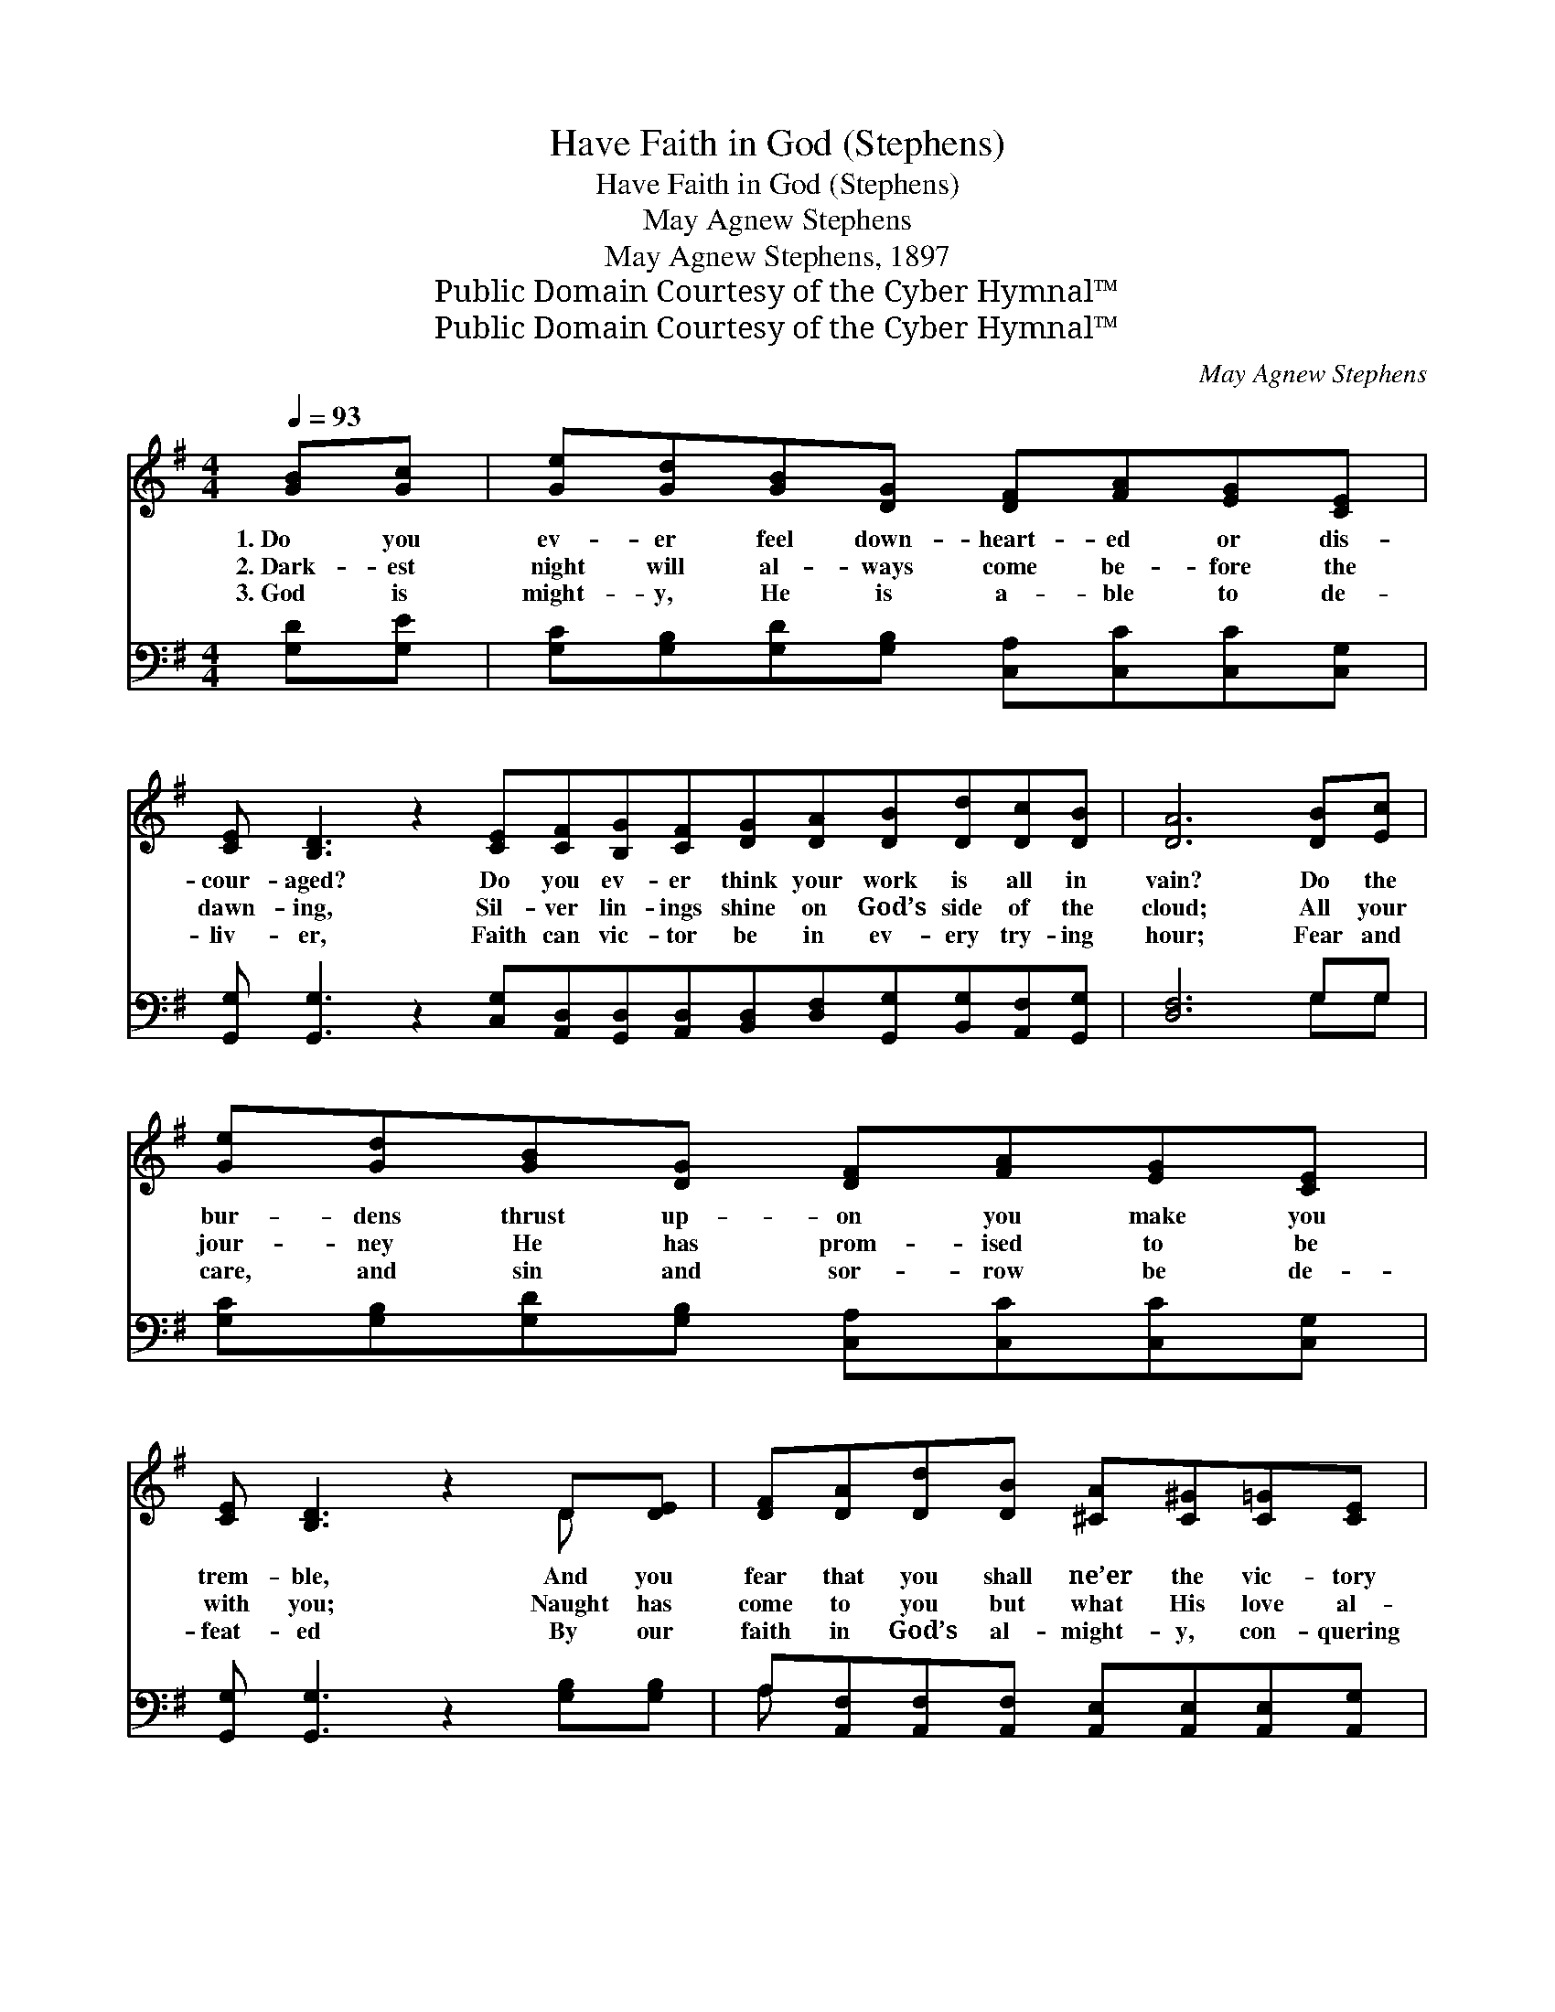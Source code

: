 X:1
T:Have Faith in God (Stephens)
T:Have Faith in God (Stephens)
T:May Agnew Stephens
T:May Agnew Stephens, 1897
T:Public Domain Courtesy of the Cyber Hymnal™
T:Public Domain Courtesy of the Cyber Hymnal™
C:May Agnew Stephens
Z:Public Domain
Z:Courtesy of the Cyber Hymnal™
%%score ( 1 2 ) ( 3 4 )
L:1/8
Q:1/4=93
M:4/4
K:G
V:1 treble 
V:2 treble 
V:3 bass 
V:4 bass 
V:1
 [GB][Gc] | [Ge][Gd][GB][DG] [DF][FA][EG][CE] | %2
w: 1.~Do you|ev- er feel down- heart- ed or dis-|
w: 2.~Dark- est|night will al- ways come be- fore the|
w: 3.~God is|might- y, He is a- ble to de-|
 [CE] [B,D]3 z2 [CE][CF][B,G][CF][DG][DA][DB][Dd][Dc][DB] | [DA]6 [DB][Ec] | %4
w: cour- aged? Do you ev- er think your work is all in|vain? Do the|
w: dawn- ing, Sil- ver lin- ings shine on God’s side of the|cloud; All your|
w: liv- er, Faith can vic- tor be in ev- ery try- ing|hour; Fear and|
 [Ge][Gd][GB][DG] [DF][FA][EG][CE] | [CE] [B,D]3 z2 D[DE] | [DF][DA][Dd][DB] [^CA][C^G][C=G][CE] | %7
w: bur- dens thrust up- on you make you|trem- ble, And you|fear that you shall ne’er the vic- tory|
w: jour- ney He has prom- ised to be|with you; Naught has|come to you but what His love al-|
w: care, and sin and sor- row be de-|feat- ed By our|faith in God’s al- might- y, con- quering|
 D4- !fermata![CD]3/2 ||"^Refrain" [DB]<[B,G] [CE]/ | [B,D]4- [B,D]>[B,G] [CF]>[^CE] | %10
w: gain? *|||
w: lowed. Have|* faith in|God, * the sun will|
w: power. *|||
 [DF]4- [DF]>D D>[^CE] | [CF]4- [CF]>[B,G] [CA]>[^C^A] | [DB]4- [DB]>[DB] [B,G]>[CE] | %13
w: |||
w: shine, * Tho’ dark the|clouds * may be to-|day; * His heart hath|
w: |||
 [B,D]4- [B,D]>[GB] [Gc]>[GB] | [Ge]4- [Ge]>[CE] [CF]>[EG] | [DB]4- [DB]>[CE] [CF]>[CD] | %16
w: |||
w: planned * your path and|mine, * Have faith in|God, * have faith al-|
w: |||
"^riten." G4- !fermata![B,G]2 |] %17
w: |
w: way. *|
w: |
V:2
 x2 | x8 | x16 | x8 | x8 | x6 D x | x8 | A,2 B,2 x3/2 || x5/2 | x8 | x11/2 D/ D3/2 x/ | x8 | x8 | %13
 x8 | x8 | x8 | B,>B,C>C x2 |] %17
V:3
 [G,D][G,E] | [G,C][G,B,][G,D][G,B,] [C,A,][C,C][C,C][C,G,] | %2
w: ~ ~|~ ~ ~ ~ ~ ~ ~ ~|
 [G,,G,] [G,,G,]3 z2 [C,G,][A,,D,][G,,D,][A,,D,][B,,D,][D,F,][G,,G,][B,,G,][A,,F,][G,,G,] | %3
w: ~ ~ ~ ~ ~ ~ ~ ~ ~ ~ ~ ~|
 [D,F,]6 G,G, | [G,C][G,B,][G,D][G,B,] [C,A,][C,C][C,C][C,G,] | [G,,G,] [G,,G,]3 z2 [G,B,][G,B,] | %6
w: ~ ~ ~|~ ~ ~ ~ ~ ~ ~ ~|~ ~ ~ ~|
 A,[A,,F,][A,,F,][A,,F,] [A,,E,][A,,E,][A,,E,][A,,G,] | (F,2 G,2 !fermata![D,A,]3/2) || z/ z2 | %9
w: ~ ~ ~ ~ ~ ~ ~ ~|~ * *||
 z3/2 [G,,G,]/ [G,,G,]>[G,,G,] [G,,G,]3/2 z/ z2 | z3/2 [D,A,]/ [D,F,]>[D,A,] [D,C]3/2 z/ z2 | %11
w: Have faith in God,|* the sun will|
 z3/2 [D,A,]/ [D,A,]>[D,A,] [D,A,]3/2 z/ z2 | z3/2 [G,,G,]/ [G,,G,]>[G,,G,] [G,,G,]3/2 z/ z2 | %13
w: shine, Tho’ dark the|clouds may be to-|
 z3/2 [G,,G,]/ [G,,G,]>[G,,G,] [G,,G,]3/2 z/ z2 | z3/2 [C,C]/ [C,C]>[C,C] [C,C]3/2 z/ z2 | %15
w: day; His heart hath|planned your path and|
 z3/2 [D,G,]/ [D,G,]>[D,G,] [D,G,]>[D,A,] [D,A,]>[D,F,] | %16
w: mine Have faith in God, ~ ~|
 [G,,D,]>[G,,D,] [G,,E,]>[G,,_E,] !fermata![G,,D,]2 |] %17
w: ~ ~ have faith al-|
V:4
 x2 | x8 | x16 | x6 G,G, | x8 | x8 | A, x7 | D,4- x3/2 || x5/2 | x8 | x8 | x8 | x8 | x8 | x8 | x8 | %16
 x6 |] %17

